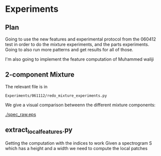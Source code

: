* Experiments
** Plan

Going to use the new features and experimental protocol from the
060412 test in order to do the mixture experiments, and the parts
experiments.  Going to also run more patterns and get results for all
of those.

I'm also going to implement the feature computation of Muhammed waliji

** 2-component Mixture
The relevant file is in 
#+BEGIN_EXAMPLE
Experiments/061112/redo_mixture_experiments.py
#+END_EXAMPLE

We give a visual comparison betweenn the different mixture components:

#+CAPTION: Spectrogram
#+LABEL: fig:spec1
#+ATTR_LaTeX: width=25em
[[./spec_raw.eps]]

** extract_local_features.py

Getting the computation with the indices to work
Given a spectrogram S which has a height and a width we need to compute the local patches

